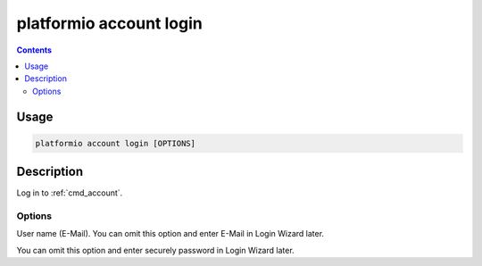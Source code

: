 ..  Copyright 2014-present PlatformIO <contact@platformio.org>
    Licensed under the Apache License, Version 2.0 (the "License");
    you may not use this file except in compliance with the License.
    You may obtain a copy of the License at
       http://www.apache.org/licenses/LICENSE-2.0
    Unless required by applicable law or agreed to in writing, software
    distributed under the License is distributed on an "AS IS" BASIS,
    WITHOUT WARRANTIES OR CONDITIONS OF ANY KIND, either express or implied.
    See the License for the specific language governing permissions and
    limitations under the License.

.. _cmd_account_login:

platformio account login
=========================

.. contents::

Usage
-----

.. code-block:: bash

    platformio account login [OPTIONS]


Description
-----------

Log in to :ref:`cmd_account`.

Options
~~~~~~~

.. program:: platformio account login

.. option::
    --username, -u

User name (E-Mail). You can omit this option and enter E-Mail in Login Wizard
later.

.. option::
    --password, -p

You can omit this option and enter securely password in Login Wizard later.
